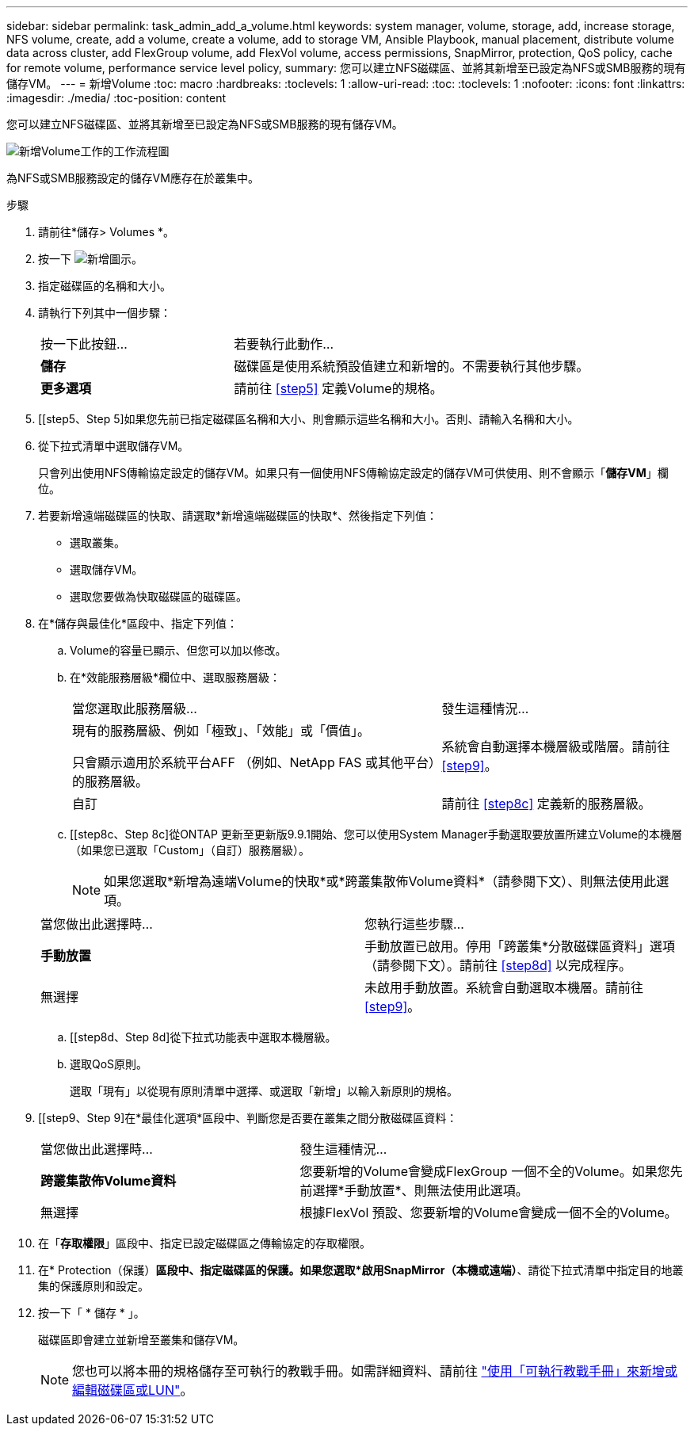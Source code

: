 ---
sidebar: sidebar 
permalink: task_admin_add_a_volume.html 
keywords: system manager, volume, storage, add, increase storage, NFS volume, create, add a volume, create a volume, add to storage VM, Ansible Playbook, manual placement, distribute volume data across cluster, add FlexGroup volume, add FlexVol volume, access permissions, SnapMirror, protection, QoS policy, cache for remote volume, performance service level policy, 
summary: 您可以建立NFS磁碟區、並將其新增至已設定為NFS或SMB服務的現有儲存VM。 
---
= 新增Volume
:toc: macro
:hardbreaks:
:toclevels: 1
:allow-uri-read: 
:toc: 
:toclevels: 1
:nofooter: 
:icons: font
:linkattrs: 
:imagesdir: ./media/
:toc-position: content


[role="lead"]
您可以建立NFS磁碟區、並將其新增至已設定為NFS或SMB服務的現有儲存VM。

image:workflow_admin_add_a_volume.gif["新增Volume工作的工作流程圖"]

為NFS或SMB服務設定的儲存VM應存在於叢集中。

.步驟
. 請前往*儲存> Volumes *。
. 按一下 image:icon_add.gif["新增圖示"]。
. 指定磁碟區的名稱和大小。
. 請執行下列其中一個步驟：
+
[cols="35,65"]
|===


| 按一下此按鈕... | 若要執行此動作... 


| *儲存* | 磁碟區是使用系統預設值建立和新增的。不需要執行其他步驟。 


| *更多選項* | 請前往 <<step5>> 定義Volume的規格。 
|===
. [[step5、Step 5]如果您先前已指定磁碟區名稱和大小、則會顯示這些名稱和大小。否則、請輸入名稱和大小。
. 從下拉式清單中選取儲存VM。
+
只會列出使用NFS傳輸協定設定的儲存VM。如果只有一個使用NFS傳輸協定設定的儲存VM可供使用、則不會顯示「*儲存VM*」欄位。

. 若要新增遠端磁碟區的快取、請選取*新增遠端磁碟區的快取*、然後指定下列值：
+
** 選取叢集。
** 選取儲存VM。
** 選取您要做為快取磁碟區的磁碟區。


. 在*儲存與最佳化*區段中、指定下列值：
+
.. Volume的容量已顯示、但您可以加以修改。
.. 在*效能服務層級*欄位中、選取服務層級：
+
[cols="60,40"]
|===


| 當您選取此服務層級... | 發生這種情況... 


 a| 
現有的服務層級、例如「極致」、「效能」或「價值」。

只會顯示適用於系統平台AFF （例如、NetApp FAS 或其他平台）的服務層級。
| 系統會自動選擇本機層級或階層。請前往 <<step9>>。 


| 自訂 | 請前往 <<step8c>> 定義新的服務層級。 
|===
.. [[step8c、Step 8c]從ONTAP 更新至更新版9.9.1開始、您可以使用System Manager手動選取要放置所建立Volume的本機層（如果您已選取「Custom」（自訂）服務層級）。
+

NOTE: 如果您選取*新增為遠端Volume的快取*或*跨叢集散佈Volume資料*（請參閱下文）、則無法使用此選項。

+
|===


| 當您做出此選擇時... | 您執行這些步驟... 


| *手動放置* | 手動放置已啟用。停用「跨叢集*分散磁碟區資料」選項（請參閱下文）。請前往 <<step8d>> 以完成程序。 


| 無選擇 | 未啟用手動放置。系統會自動選取本機層。請前往 <<step9>>。 
|===
.. [[step8d、Step 8d]從下拉式功能表中選取本機層級。
.. 選取QoS原則。
+
選取「現有」以從現有原則清單中選擇、或選取「新增」以輸入新原則的規格。



. [[step9、Step 9]在*最佳化選項*區段中、判斷您是否要在叢集之間分散磁碟區資料：
+
[cols="40,60"]
|===


| 當您做出此選擇時... | 發生這種情況... 


| *跨叢集散佈Volume資料* | 您要新增的Volume會變成FlexGroup 一個不全的Volume。如果您先前選擇*手動放置*、則無法使用此選項。 


| 無選擇 | 根據FlexVol 預設、您要新增的Volume會變成一個不全的Volume。 
|===
. 在「*存取權限*」區段中、指定已設定磁碟區之傳輸協定的存取權限。
. 在* Protection（保護）*區段中、指定磁碟區的保護。如果您選取*啟用SnapMirror（本機或遠端）*、請從下拉式清單中指定目的地叢集的保護原則和設定。
. 按一下「 * 儲存 * 」。
+
磁碟區即會建立並新增至叢集和儲存VM。

+

NOTE: 您也可以將本冊的規格儲存至可執行的教戰手冊。如需詳細資料、請前往 link:https://docs.netapp.com/us-en/ontap/task_use_ansible_playbooks_add_edit_volumes_luns.html["使用「可執行教戰手冊」來新增或編輯磁碟區或LUN"^]。


